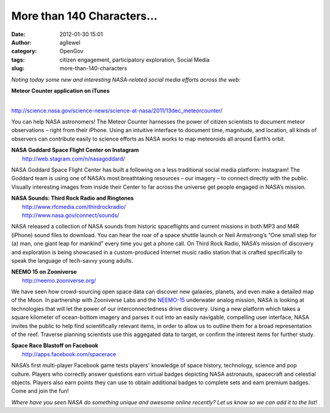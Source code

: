 More than 140 Characters...
###########################
:date: 2012-01-30 15:01
:author: agllewel
:category: OpenGov
:tags: citizen engagement, participatory exploration, Social Media
:slug: more-than-140-characters

*Noting today some new and interesting NASA-related social media efforts
across the web:*

| **Meteor Counter application on iTunes**
| 
http://science.nasa.gov/science-news/science-at-nasa/2011/13dec_meteorcounter/

You can help NASA astronomers! The Meteor Counter harnesses the power of
citizen scientists to document meteor observations – right from their
iPhone. Using an intuitive interface to document time, magnitude, and
location, all kinds of observers can contribute easily to science
efforts as NASA works to map meteoroids all around Earth’s orbit.

| **NASA Goddard Space Flight Center on Instagram**
|  http://web.stagram.com/n/nasagoddard/

NASA Goddard Space Flight Center has built a following on a less
traditional social media platform: Instagram! The Goddard team is using
one of NASA’s most breathtaking resources – our imagery – to connect
directly with the public. Visually interesting images from inside their
Center to far across the universe get people engaged in NASA’s mission.

| **NASA Sounds: Third Rock Radio and Ringtones**
|  http://www.rfcmedia.com/thirdrockradio/
|  http://www.nasa.gov/connect/sounds/

NASA released a collection of NASA sounds from historic spaceflights and
current missions in both MP3 and M4R (iPhone) sound files to download.
You can hear the roar of a space shuttle launch or Neil Armstrong’s “One
small step for (a) man, one giant leap for mankind” every time you get a
phone call. On Third Rock Radio, NASA’s mission of discovery and
exploration is being showcased in a custom-produced Internet music radio
station that is crafted specifically to speak the language of tech-savvy
young adults.

| **NEEMO 15 on Zooniverse**
|  http://neemo.zooniverse.org/

We have seen how crowd-sourcing open space data can discover new
galaxies, planets, and even make a detailed map of the Moon. In
partnership with Zooniverse Labs and the `NEEMO-15`_ underwater analog
mission, NASA is looking at technologies that will let the power of our
interconnectedness drive discovery. Using a new platform which takes a
square kilometer of ocean-bottom imagery and parses it out into an
easily navigable, compelling user interface, NASA invites the public to
help find scientifically relevant items, in order to allow us to outline
them for a broad representation of the reef. Traverse planning
scientists use this aggegated data to target, or confirm the interest
items for further study.

| **Space Race Blastoff on Facebook**
|  http://apps.facebook.com/spacerace

NASA’s first multi-player Facebook game tests players' knowledge of
space history, technology, science and pop culture. Players who
correctly answer questions earn virtual badges depicting NASA
astronauts, spacecraft and celestial objects. Players also earn points
they can use to obtain additional badges to complete sets and earn
premium badges. Come and join the fun!

*Where have you seen NASA do something unique and awesome online
recently? Let us know so we can add it to the list!*

.. _NEEMO-15: http://www.nasa.gov/mission_pages/NEEMO/NEEMO15/index.html
